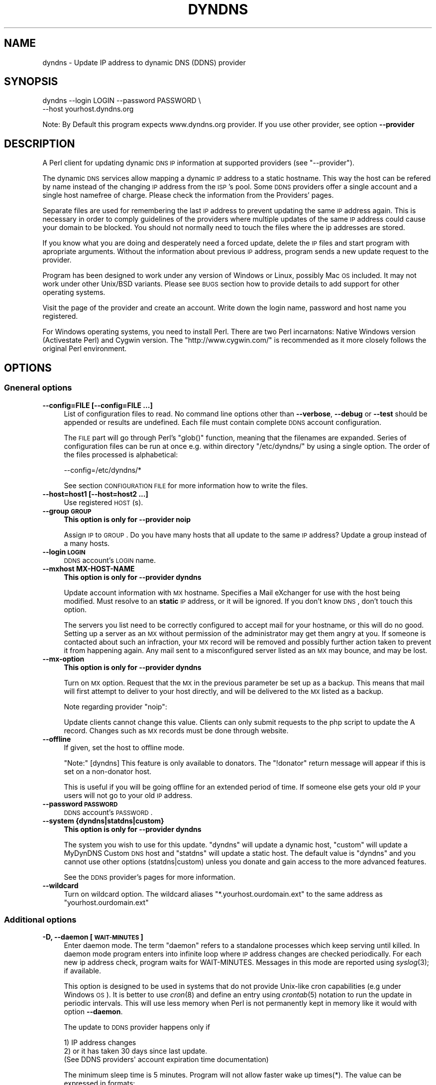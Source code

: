 .\" Automatically generated by Pod::Man 2.22 (Pod::Simple 3.13)
.\"
.\" Standard preamble:
.\" ========================================================================
.de Sp \" Vertical space (when we can't use .PP)
.if t .sp .5v
.if n .sp
..
.de Vb \" Begin verbatim text
.ft CW
.nf
.ne \\$1
..
.de Ve \" End verbatim text
.ft R
.fi
..
.\" Set up some character translations and predefined strings.  \*(-- will
.\" give an unbreakable dash, \*(PI will give pi, \*(L" will give a left
.\" double quote, and \*(R" will give a right double quote.  \*(C+ will
.\" give a nicer C++.  Capital omega is used to do unbreakable dashes and
.\" therefore won't be available.  \*(C` and \*(C' expand to `' in nroff,
.\" nothing in troff, for use with C<>.
.tr \(*W-
.ds C+ C\v'-.1v'\h'-1p'\s-2+\h'-1p'+\s0\v'.1v'\h'-1p'
.ie n \{\
.    ds -- \(*W-
.    ds PI pi
.    if (\n(.H=4u)&(1m=24u) .ds -- \(*W\h'-12u'\(*W\h'-12u'-\" diablo 10 pitch
.    if (\n(.H=4u)&(1m=20u) .ds -- \(*W\h'-12u'\(*W\h'-8u'-\"  diablo 12 pitch
.    ds L" ""
.    ds R" ""
.    ds C` ""
.    ds C' ""
'br\}
.el\{\
.    ds -- \|\(em\|
.    ds PI \(*p
.    ds L" ``
.    ds R" ''
'br\}
.\"
.\" Escape single quotes in literal strings from groff's Unicode transform.
.ie \n(.g .ds Aq \(aq
.el       .ds Aq '
.\"
.\" If the F register is turned on, we'll generate index entries on stderr for
.\" titles (.TH), headers (.SH), subsections (.SS), items (.Ip), and index
.\" entries marked with X<> in POD.  Of course, you'll have to process the
.\" output yourself in some meaningful fashion.
.ie \nF \{\
.    de IX
.    tm Index:\\$1\t\\n%\t"\\$2"
..
.    nr % 0
.    rr F
.\}
.el \{\
.    de IX
..
.\}
.\"
.\" Accent mark definitions (@(#)ms.acc 1.5 88/02/08 SMI; from UCB 4.2).
.\" Fear.  Run.  Save yourself.  No user-serviceable parts.
.    \" fudge factors for nroff and troff
.if n \{\
.    ds #H 0
.    ds #V .8m
.    ds #F .3m
.    ds #[ \f1
.    ds #] \fP
.\}
.if t \{\
.    ds #H ((1u-(\\\\n(.fu%2u))*.13m)
.    ds #V .6m
.    ds #F 0
.    ds #[ \&
.    ds #] \&
.\}
.    \" simple accents for nroff and troff
.if n \{\
.    ds ' \&
.    ds ` \&
.    ds ^ \&
.    ds , \&
.    ds ~ ~
.    ds /
.\}
.if t \{\
.    ds ' \\k:\h'-(\\n(.wu*8/10-\*(#H)'\'\h"|\\n:u"
.    ds ` \\k:\h'-(\\n(.wu*8/10-\*(#H)'\`\h'|\\n:u'
.    ds ^ \\k:\h'-(\\n(.wu*10/11-\*(#H)'^\h'|\\n:u'
.    ds , \\k:\h'-(\\n(.wu*8/10)',\h'|\\n:u'
.    ds ~ \\k:\h'-(\\n(.wu-\*(#H-.1m)'~\h'|\\n:u'
.    ds / \\k:\h'-(\\n(.wu*8/10-\*(#H)'\z\(sl\h'|\\n:u'
.\}
.    \" troff and (daisy-wheel) nroff accents
.ds : \\k:\h'-(\\n(.wu*8/10-\*(#H+.1m+\*(#F)'\v'-\*(#V'\z.\h'.2m+\*(#F'.\h'|\\n:u'\v'\*(#V'
.ds 8 \h'\*(#H'\(*b\h'-\*(#H'
.ds o \\k:\h'-(\\n(.wu+\w'\(de'u-\*(#H)/2u'\v'-.3n'\*(#[\z\(de\v'.3n'\h'|\\n:u'\*(#]
.ds d- \h'\*(#H'\(pd\h'-\w'~'u'\v'-.25m'\f2\(hy\fP\v'.25m'\h'-\*(#H'
.ds D- D\\k:\h'-\w'D'u'\v'-.11m'\z\(hy\v'.11m'\h'|\\n:u'
.ds th \*(#[\v'.3m'\s+1I\s-1\v'-.3m'\h'-(\w'I'u*2/3)'\s-1o\s+1\*(#]
.ds Th \*(#[\s+2I\s-2\h'-\w'I'u*3/5'\v'-.3m'o\v'.3m'\*(#]
.ds ae a\h'-(\w'a'u*4/10)'e
.ds Ae A\h'-(\w'A'u*4/10)'E
.    \" corrections for vroff
.if v .ds ~ \\k:\h'-(\\n(.wu*9/10-\*(#H)'\s-2\u~\d\s+2\h'|\\n:u'
.if v .ds ^ \\k:\h'-(\\n(.wu*10/11-\*(#H)'\v'-.4m'^\v'.4m'\h'|\\n:u'
.    \" for low resolution devices (crt and lpr)
.if \n(.H>23 .if \n(.V>19 \
\{\
.    ds : e
.    ds 8 ss
.    ds o a
.    ds d- d\h'-1'\(ga
.    ds D- D\h'-1'\(hy
.    ds th \o'bp'
.    ds Th \o'LP'
.    ds ae ae
.    ds Ae AE
.\}
.rm #[ #] #H #V #F C
.\" ========================================================================
.\"
.IX Title "DYNDNS 1"
.TH DYNDNS 1 "2010-03-01" "perl v5.10.1" "Perl Dynamic DNS Update Client"
.\" For nroff, turn off justification.  Always turn off hyphenation; it makes
.\" way too many mistakes in technical documents.
.if n .ad l
.nh
.SH "NAME"
dyndns \- Update IP address to dynamic DNS (DDNS) provider
.SH "SYNOPSIS"
.IX Header "SYNOPSIS"
.Vb 2
\&    dyndns \-\-login LOGIN \-\-password PASSWORD \e
\&           \-\-host yourhost.dyndns.org
.Ve
.PP
Note: By Default this program expects www.dyndns.org provider. If you use
other provider, see option \fB\-\-provider\fR
.SH "DESCRIPTION"
.IX Header "DESCRIPTION"
A Perl client for updating dynamic \s-1DNS\s0 \s-1IP\s0 information at supported
providers (see \f(CW\*(C`\-\-provider\*(C'\fR).
.PP
The dynamic \s-1DNS\s0 services allow mapping a dynamic \s-1IP\s0 address to a
static hostname. This way the host can be refered by name instead of
the changing \s-1IP\s0 address from the \s-1ISP\s0's pool. Some \s-1DDNS\s0 providers offer
a single account and a single host namefree of charge. Please check
the information from the Providers' pages.
.PP
Separate files are used for remembering the last \s-1IP\s0 address to prevent
updating the same \s-1IP\s0 address again. This is necessary in order to comply
guidelines of the providers where multiple updates of the same \s-1IP\s0 address
could cause your domain to be blocked. You should not normally need to
touch the files where the ip addresses are stored.
.PP
If you know what you are doing and desperately need a forced update,
delete the \s-1IP\s0 files and start program with apropriate arguments.
Without the information about previous \s-1IP\s0 address, program sends a new
update request to the provider.
.PP
Program has been designed to work under any version of Windows or
Linux, possibly Mac \s-1OS\s0 included. It may not work under other Unix/BSD
variants. Please see \s-1BUGS\s0 section how to provide details to add
support for other operating systems.
.PP
Visit the page of the provider and create an account. Write down the
login name, password and host name you registered.
.PP
For Windows operating systems, you need to install Perl. There are two
Perl incarnatons: Native Windows version (Activestate Perl) and Cygwin
version. The \f(CW\*(C`http://www.cygwin.com/\*(C'\fR is recommended as it more closely
follows the original Perl environment.
.SH "OPTIONS"
.IX Header "OPTIONS"
.SS "Gneneral options"
.IX Subsection "Gneneral options"
.IP "\fB\-\-config=FILE [\-\-config=FILE ...]\fR" 4
.IX Item "--config=FILE [--config=FILE ...]"
List of configuration files to read. No command line options other
than \fB\-\-verbose\fR, \fB\-\-debug\fR or \fB\-\-test\fR should be appended or
results are undefined. Each file must contain complete \s-1DDNS\s0 account
configuration.
.Sp
The \s-1FILE\s0 part will go through Perl's \f(CW\*(C`glob()\*(C'\fR function, meaning that
the filenames are expanded. Series of configuration files can be run
at once e.g. within directory \f(CW\*(C`/etc/dyndns/\*(C'\fR by using a single
option. The order of the files processed is alphabetical:
.Sp
.Vb 1
\&    \-\-config=/etc/dyndns/*
.Ve
.Sp
See section \s-1CONFIGURATION\s0 \s-1FILE\s0 for more information how to write the files.
.IP "\fB\-\-host=host1 [\-\-host=host2 ...]\fR" 4
.IX Item "--host=host1 [--host=host2 ...]"
Use registered \s-1HOST\s0(s).
.IP "\fB\-\-group \s-1GROUP\s0\fR" 4
.IX Item "--group GROUP"
\&\fBThis option is only for \-\-provider noip\fR
.Sp
Assign \s-1IP\s0 to \s-1GROUP\s0. Do you have many hosts that all update to the same
\&\s-1IP\s0 address? Update a group instead of a many hosts.
.IP "\fB\-\-login \s-1LOGIN\s0\fR" 4
.IX Item "--login LOGIN"
\&\s-1DDNS\s0 account's \s-1LOGIN\s0 name.
.IP "\fB\-\-mxhost MX-HOST-NAME\fR" 4
.IX Item "--mxhost MX-HOST-NAME"
\&\fBThis option is only for \-\-provider dyndns\fR
.Sp
Update account information with \s-1MX\s0 hostname. Specifies a Mail eXchanger for
use with the host being modified. Must resolve to an \fBstatic\fR \s-1IP\s0 address,
or it will be ignored. If you don't know \s-1DNS\s0, don't touch this option.
.Sp
The servers you list need to be correctly configured to accept mail for
your hostname, or this will do no good. Setting up a server as an \s-1MX\s0
without permission of the administrator may get them angry at you. If
someone is contacted about such an infraction, your \s-1MX\s0 record will be
removed and possibly further action taken to prevent it from happening
again. Any mail sent to a misconfigured server listed as an \s-1MX\s0 may bounce,
and may be lost.
.IP "\fB\-\-mx\-option\fR" 4
.IX Item "--mx-option"
\&\fBThis option is only for \-\-provider dyndns\fR
.Sp
Turn on \s-1MX\s0 option. Request that the \s-1MX\s0 in the previous parameter be set up
as a backup. This means that mail will first attempt to deliver to your
host directly, and will be delivered to the \s-1MX\s0 listed as a backup.
.Sp
Note regarding provider \f(CW\*(C`noip\*(C'\fR:
.Sp
Update clients cannot change this value. Clients can only submit requests
to the php script to update the A record. Changes such as \s-1MX\s0 records
must be done through website.
.IP "\fB\-\-offline\fR" 4
.IX Item "--offline"
If given, set the host to offline mode.
.Sp
\&\f(CW\*(C`Note:\*(C'\fR [dyndns] This feature is only available to donators. The
\&\*(L"!donator\*(R" return message will appear if this is set on a non-donator
host.
.Sp
This is useful if you will be going offline for an extended period of
time. If someone else gets your old \s-1IP\s0 your users will not go to your
old \s-1IP\s0 address.
.IP "\fB\-\-password \s-1PASSWORD\s0\fR" 4
.IX Item "--password PASSWORD"
\&\s-1DDNS\s0 account's \s-1PASSWORD\s0.
.IP "\fB\-\-system {dyndns|statdns|custom}\fR" 4
.IX Item "--system {dyndns|statdns|custom}"
\&\fBThis option is only for \-\-provider dyndns\fR
.Sp
The system you wish to use for this update. \f(CW\*(C`dyndns\*(C'\fR will update a dynamic
host, \f(CW\*(C`custom\*(C'\fR will update a MyDynDNS Custom \s-1DNS\s0 host and \f(CW\*(C`statdns\*(C'\fR will
update a static host. The default value is \f(CW\*(C`dyndns\*(C'\fR and you cannot use
other options (statdns|custom) unless you donate and gain access to the
more advanced features.
.Sp
See the \s-1DDNS\s0 provider's pages for more information.
.IP "\fB\-\-wildcard\fR" 4
.IX Item "--wildcard"
Turn on wildcard option. The wildcard aliases \f(CW\*(C`*.yourhost.ourdomain.ext\*(C'\fR
to the same address as \f(CW\*(C`yourhost.ourdomain.ext\*(C'\fR
.SS "Additional options"
.IX Subsection "Additional options"
.IP "\fB\-D, \-\-daemon [\s-1WAIT\-MINUTES\s0]\fR" 4
.IX Item "-D, --daemon [WAIT-MINUTES]"
Enter daemon mode. The term \*(L"daemon\*(R" refers to a standalone processes
which keep serving until killed. In daemon mode program enters into
infinite loop where \s-1IP\s0 address changes are checked periodically. For
each new ip address check, program waits for WAIT-MINUTES. Messages in
this mode are reported using \fIsyslog\fR\|(3); if available.
.Sp
This option is designed to be used in systems that do not provide Unix-like
cron capabilities (e.g under Windows \s-1OS\s0). It is better to use \fIcron\fR\|(8) and
define an entry using \fIcrontab\fR\|(5) notation to run the update in periodic
intervals. This will use less memory when Perl is not permanently kept in
memory like it would with option \fB\-\-daemon\fR.
.Sp
The update to \s-1DDNS\s0 provider happens only if
.Sp
.Vb 3
\&    1) IP address changes
\&    2) or it has taken 30 days since last update.
\&       (See DDNS providers\*(Aq account expiration time documentation)
.Ve
.Sp
The minimum sleep time is 5 minutes. Program will not allow faster
wake up times(*). The value can be expressed in formats:
.Sp
.Vb 4
\&    15      Plain number, minutes
\&    15m     (m)inutes. Same sa above
\&    1h      (h)ours
\&    1d      (d)days
.Ve
.Sp
This options is primarily for permanent Internet connection. If you
have a dial-up connection, it is better to arrange the \s-1IP\s0 update at
the same time as when the connection is started. In Linux this would
happen during \f(CWifup(1)\fR.
.Sp
(*) Perl language is \s-1CPU\s0 intensive so any faster check would put
considerable strain on system resources. Normally a value of 30 or 60
minutes will work fine in most cases. Monitor the \s-1ISP\s0's \s-1IP\s0 rotation
time to adjust the time in to use sufficiently long wake up times.
.IP "\fB\-\-ethernet [\s-1CARD\s0]\fR" 4
.IX Item "--ethernet [CARD]"
In Linux system, the automatic \s-1IP\s0 detection uses program
\&\f(CWifconfig(1)\fR. If you have multiple network cards, select the correct
card with this option. The default device used for query is \f(CW\*(C`eth0\*(C'\fR.
.IP "\fB\-\-file \s-1PREFIX\s0\fR" 4
.IX Item "--file PREFIX"
Prefix where to save \s-1IP\s0 information. This can be a) a absolute path name to
a file b) directory where to save or c) directory + prefix where to save.
Make sure that files in this location do not get deleted. If they are
deleted and you happen to update \s-1SAME\s0 ip twice within a short period \-
according to www.dyndns.org \s-1FAQ\s0 \- your address may be blocked.
.Sp
On Windows platform all filenames must use forward slashs like
\&\f(CW\*(C`C:/somedir/to/\*(C'\fR, not \f(CW\*(C`C:\esomedir\eto\e\*(C'\fR.
.Sp
The \s-1PREFIX\s0 is only used as a basename for supported \s-1DDNS\s0 accounts (see
\&\fB\-\-provider\fR). The saved filename is constructed like this:
.Sp
.Vb 3
\&   PREFIX<ethernet\-card>\-<update\-system>\-<host>\-<provider>.log
\&                          |
\&                          See option \-\-system
.Ve
.Sp
A sample filename in Linux could be something like this if \s-1PREFIX\s0 were set
to \f(CW\*(C`/var/log/dyndns/\*(C'\fR:
.Sp
.Vb 1
\&    /var/log/dyndns/eth0\-statdns\-my.dyndns.org\-dyndns.log
.Ve
.IP "\fB\-f, \-\-file\-default\fR" 4
.IX Item "-f, --file-default"
Use reasonable default for saved \s-1IP\s0 file \s-1PREFIX\s0 (see \fB\-\-file\fR). Under
Windows, \f(CW%WINDIR\fR% is used. Under Linux the PREFIXes searched are
.Sp
.Vb 3
\&    /var/log/dyndns/     (if directory exists)
\&    /var/log/            (system\*(Aqs standard)
\&    $HOME/tmp or $HOME   if process is not running under root
.Ve
.IP "\fB\-\-proxy \s-1HOST\s0\fR" 4
.IX Item "--proxy HOST"
Use \s-1HOST\s0 as outgoing \s-1HTTP\s0 proxy.
.IP "\fB\-P, \-\-provider \s-1TYPE\s0\fR" 4
.IX Item "-P, --provider TYPE"
By default, program connects to \f(CW\*(C`dyndns.org\*(C'\fR to update the dynamic \s-1IP\s0
address. There are many free dynamic \s-1DNS\s0 providers are reported.
Supported list of \s-1TYPES\s0 in alphabetical order:
.Sp
.Vb 3
\&    hnorg       No domain name limists
\&                Basic DDNS service is free (as of 2003\-10\-02)
\&                http://hn.org/
\&
\&    dyndns      No domain name limits.
\&                Basic DDNS service is free (as of 2003\-10\-02)
\&                http://www.dyndns.org/
\&                See also http://members.dyndns.org/
\&
\&    noip        No domain name limits.
\&                Basic DDNS service is free (as of 2003\-10\-02)
\&                http://www.no\-ip.com/
.Ve
.Sp
\&\s-1NOTE:\s0 as of 2010, the support for sites of hnorg, noip is probably
non-working due to changes in the interfaces. Please use only dyndns
at this time.
.IP "\fB\-\-query\fR" 4
.IX Item "--query"
Query current \s-1IP\s0 address and quit. \fBNote:\fR if you use router, you may
need \-\-urlping* option, otherwise the \s-1IP\s0 address returned is your subnet's
\&\s-1DHCP\s0 \s-1IP\s0 and not the \s-1ISP\s0's Internet \s-1IP\s0.
.Sp
Output of the command is at least two string. The second string is
\&\f(CW\*(C`last\-ip\-info\-not\-available\*(C'\fR if the saved ip file name is not specified.
In order to program to know where to look for saved \s-1IP\s0 files you need to
give some \fB\-\-file*\fR or \fB\-\-config\fR option. The second string can also be
\&\f(CW\*(C`nochange\*(C'\fR if current \s-1IP\s0 address is same as what was found from saved
file. Examples:
.Sp
.Vb 5
\&    100.197.1.6 last\-ip\-info\-not\-available
\&    100.197.1.6 100.197.1.7
\&    100.197.1.6 nochange 18
\&                         |
\&                         How many days since last saved IP
.Ve
.Sp
\&\fBNote for tool developers:\fR additional information may be provided in
future. Don't rely on the count of the output words, but instead parse
output from left to right.
.IP "\fB\-\-query\-ipchanged ['exitcode']\fR" 4
.IX Item "--query-ipchanged ['exitcode']"
Print message if \s-1IP\s0 has changed or not. This option can take
an optional string argument \f(CW\*(C`exitcode\*(C'\fR which causes program to
indicate changed ip address with standard shell status code
(in bash shell that would available at variable \f(CW$?\fR):
.Sp
.Vb 3
\&    $ dyndns \-\-query\-ipchange exitcode \-\-file\-default \e
\&      \-\-provider dyndns \-\-host xxx.dyndns.org
\&    $ echo $?
\&
\&    ... the status code of shell ($?) would be:
\&
\&    0   true value, changed
\&    1   false value, error code, i.e. not changed
.Ve
.Sp
Without the \f(CW\*(C`exitcode\*(C'\fR argument, the returned strings are:
.Sp
.Vb 7
\&                Current IP address
\&                |
\&    changed  35 111.222.333.444
\&    nochange 18
\&             |
\&             Days since last IP update. Based on saved IP file\*(Aqs
\&             time stamp.
.Ve
.Sp
If the last saved \s-1IP\s0 file's time stamp is too old, then even if the \s-1IP\s0 were
not really changed, the situation is reported with word \f(CW\*(C`changed\*(C'\fR. This is
due to time limits the \s-1DDNS\s0 providers have. The account would expire unless
it is updated in \s-1NN\s0 days.
.Sp
\&\fBNote for tool developers:\fR additional information may be provided in
future. Don't rely on the count of the output words, but instead parse
output from left to right.
.IP "\fB\-\-query\-ipfile\fR" 4
.IX Item "--query-ipfile"
Print the name of the \s-1IP\s0 file and quit.
.Sp
\&\fBNote:\fR In order for this option to work, you must supply all other
options would be normally pass to update the \s-1DDNS\s0 account, because the Ip
filename depends on these options. Alternatively provide option \fB\-\-config
\&\s-1FILE\s0\fR from where all relevant information if read.
.Sp
.Vb 4
\&    \-\-ethernet      [optional, defaults to eth0]
\&    \-\-provider      [optional, defaults to dyndns]
\&    \-\-system        [optional, defaults to dyndns]
\&    \-\-host          required.
.Ve
.Sp
Here is an example which supposed that directory \f(CW\*(C`/var/log/dyndns/\*(C'\fR
already exists:
.Sp
.Vb 3
\&    $ dyndns \-\-file\-default \-\-query\-ipfile \e
\&      \-\-provider dyndns \-\-host xxx.dyndns.org
\&    /var/log/dyndns/eth0\-dyndns\-dyndns\-xxx\-dyndns.org.log
.Ve
.IP "\fB\-\-regexp \s-1REGEXP\s0\fR" 4
.IX Item "--regexp REGEXP"
In host, which has multiple netword cards, the response can include
multiple \s-1IP\s0 addresses. The default is to pick always the first choice, but
that may not be what is wanted. The regexp \s-1MUST\s0 not contain capturing
parentheses: if you need one, use non-capturing choice (?:). Refer to Perl
manual page \f(CW\*(C`perlre\*(C'\fR for more information about non-cpaturing regular
expression parentheses.
.Sp
Here is an example from Windows:
.Sp
.Vb 1
\&    Ethernet adapter {3C317757\-AEE8\-4DA7\-9B68\-C67B4D344103}:
\&
\&        Connection\-specific DNS Suffix  . :
\&        Autoconfiguration IP Address. . . : 169.254.241.150
\&        Subnet Mask . . . . . . . . . . . : 255.255.0.0
\&        Default Gateway . . . . . . . . . :
\&
\&    Ethernet adapter Local Area Connection 3:
\&
\&        Connection\-specific DNS Suffix  . : somewhere.net
\&        IP Address. . . . . . . . . . . . : 193.10.221.45
\&        Subnet Mask . . . . . . . . . . . : 255.255.0.0
\&        Default Gateway . . . . . . . . . : 10.10.0.101
.Ve
.Sp
The 193.10.221.45 is the intended dynamic \s-1IP\s0 address, not the first one.
To instruct searching from somewhere else in the listing, supply a
regular expressions that can match a portion in the listing after
which the \s-1IP\s0 address appears. In the above case, the regexp could be:
.Sp
.Vb 1
\&    \-\-regexp "Connection 3:"
.Ve
.Sp
In Windows, the words that follow \*(L"\s-1IP\s0 Address\*(R" are automatically expected,
so you should not add them to the regexp.
.Sp
In FreeBSD 4.5, you may get following response:
.Sp
.Vb 7
\&    tun0: flags <UP,POINTOPOINT,RUNNING,MULTICAST> mtu 1492
\&        inet6 fe80::250:4ff:feef:7998%tun0 prefixlen 64 scopeid 0x7
\&        inet 62.214.33.49 \-\-> 255.255.255.255 netmask 0xffffffff
\&        inet 62.214.32.12 \-\-> 255.255.255.255 netmask 0xffffffff
\&        inet 62.214.35.49 \-\-> 255.255.255.255 netmask 0xffffffff
\&        inet 62.214.33.163 \-\-> 62.214.32.1 netmask 0xff000000
\&        Opened by PID 64
.Ve
.Sp
The correct \s-1IP\s0 address to pick from the listing is the one, which does
not contain netmask 0xffffffff. The picked address for above is
therefore 62.214.33.163. The regexp that finds that line is:
.Sp
.Vb 4
\&    \-\-regexp ".*0xffffffff.*?inet"
\&               |            |
\&               |            Search minimum match until word "inet"
\&               search maximum match
.Ve
.Sp
This will match all the way until the the last line with netmask
0xffffffff, after which shortest match \f(CW\*(C`.*?\*(C'\fR to \f(CW\*(C`inet\*(C'\fR is reached to read
the number following it. The regexp must make sure that the next word
after its match point is the wanted address.
.SS "Cable, \s-1DSL\s0 and router options"
.IX Subsection "Cable, DSL and router options"
.RS 4
If you do not have direct access to world known \f(CW\*(C`real\*(C'\fR \s-1IP\s0 address, but to
a subnet \s-1IP\s0 address, then you cannot determine your outside world \s-1IP\s0
address from your machine directly. See picture below:
.Sp
.Vb 7
\&                        router/subnet                    Internet
\&                       +\-\-\-\-\-\-\-\-\-\-\-\-\-+                +\-\-\-\-\-\-\-\-\-\-\-+
\&   Your PC:            |             | maps address   |           |
\&   connect to ISP \-\->  | ROUTER      | \-\-\-\-\-\-\-\-\-\-\-\-\-> |           |
\&                       | 192.168.... |                | 80.1.1.1  |
\&   local ip says:      +\-\-\-\-\-\-\-\-\-\-\-\-\-+                +\-\-\-\-\-\-\-\-\-\-\-+
\&   192.168.xxx.xxx                                    THE REAL IP
.Ve
.Sp
\&\s-1ASDL\s0 and cable modem and other connections may not be directly connected to
Internet, but to a router to allow subnnetting internal hosts. This makes
several computers to access the Internet while the \s-1ISP\s0 has offered only one
visible \s-1IP\s0 address to you. The router makes the mapping of the local subnet
\&\s-1IP\s0 to the world known \s-1IP\s0 address, provided by the \s-1ISP\s0 when the connection
was established.
.Sp
You need some way to find out what is the real \s-1IP\s0 is. The simplest way is
to connect to a some web page, which runs a reverse lookup service which
can show the connecting \s-1IP\s0 address.
.Sp
Note: the following web web page does not exists. To find a service
that is able to display your \s-1IP\s0 address, do a google search. Let's
say, that you found a fictional service
\&\f(CW\*(C`http://www.example.com/showip\*(C'\fR and somewhere in the web page it
reads:
.Sp
.Vb 1
\&        Your IP address is: 212.111.11.10
.Ve
.Sp
This is what you need. To automate the lookup from web page, you need
to instruct the program to connect to \s-1URL\s0 page and tell how to read
the ip from page by using a regular expression. Consult Perl's manual
page \f(CW\*(C`perlre\*(C'\fR if you are unfamiliar with the regular expressions. For
the above fictional service, the options needed would be:
.Sp
.Vb 8
\&    \-\-urlping         "http://showip.org/?showit.pl"
\&    \-\-urlping\-regexp  "address is:\es+([\ed.]+)"
\&                                  |  ||
\&                                  |  |+\- Read all digits and periods
\&                                  |  |
\&                                  |  +\- capturing parentheses
\&                                  |
\&                                  +\- expect any number of whitespaces
.Ve
.Sp
\&\s-1NOTE:\s0 The text to match from web page is not text/plain, but text/html,
so you must look at the \s-1HTML\s0 page's sources to match the \s-1IP\s0
address correctly without the bold <b> tags etc.
.Sp
\&\fB\-\-urlping \s-1URL\s0\fR
.Sp
Web page where world known \s-1IP\s0 address can be read. If you find a Web server
that is running some program, which can show your \s-1IP\s0 addres, use it. The
example below connects to site and calls \s-1CGI\s0 program to make show the
connector's \s-1IP\s0 address. Be polite. Making calls like this too often
may cause putting blocks to your site.
.Sp
.Vb 1
\&    http://www.dyndns.org/cgi\-bin/check_ip.cgi
.Ve
.Sp
Be sure to use period of 60 minutes or more with \fB\-\-daemon\fR option to
not increase the load in the \*(L"ping\*(R" site and cause admin's to shut
down the service.
.Sp
\&\fB\-\-urlping\-dyndns\fR
.Sp
Contact http://www.dyndns.org service to obtain \s-1IP\s0 address information. This
is shorthand to more general optiopn \fB\-\-urlping\fR.
.Sp
\&\fB\-\-urlping\-linksys [\s-1TYPE\s0]\fR
.Sp
\&\fBSpecialized router option for Linksys products\fR.
.Sp
This option connects to Linksys Wireless \s-1LAN\s0 4\-point router, whose page is
by default at local network address \-<http://192.168.1.1/Status.htm>. The
world known \s-1IP\s0 address (which is provided by \s-1ISP\s0) is parsed from that
page. The product is typically connected to the cable or \s-1DSL\s0 modem. Refer
to routing picture presented previously.
.Sp
If the default login and password has been changed, options
\&\fB\-\-urlping\-login\fR and \fB\-\-urlping\-password\fR must be supplied
.Sp
For \s-1TYPE\s0 information, See <http://www.linksys.com/>. Products codes currently
supported include:
.Sp
.Vb 4
\& \- BEFW11S4, Wireless Access Point Router with 4\-Port Switch.
\&   Page: http://192.168.1.1/Status.htm
\& \- WRT54GL, Wireless WRT54GL Wireless\-G Broadband Router.
\&   Page: http://192.168.1.1/Status_Router.asp
.Ve
.Sp
\&\fB\-\-urlping\-login \s-1LOGIN\s0\fR
.Sp
If \f(CW\*(C`\-\-urlping\*(C'\fR web page requires authentication, supply user name for
a secured web page.
.Sp
\&\fB\-\-urlping\-password \s-1LOGIN\s0\fR
.Sp
If \f(CW\*(C`\-\-urlping\*(C'\fR web page requires authentication, supply password for
a secured web page.
.Sp
\&\fB\-\-urlping\-regexp \s-1REGEXP\s0\fR
.Sp
After connecting to page with \fB\-\-urlping \s-1URL\s0\fR, the web page is examined for
\&\s-1REGEXP\s0. The regexp must catch the \s-1IP\s0 to perl match \f(CW$1\fR. Use non-capturing
parenthesis to control the match as needed. For example this is incorrect:
.Sp
.Vb 3
\&    \-\-urlping\-regexp "(Address|addr:)\es+([0\-9.]+)"
\&                      |                 |
\&                      $1                $2
.Ve
.Sp
The match \s-1MUST\s0 be in \*(L"$1\*(R", so you must use non-capturing perl paentheses
for the first one:
.Sp
.Vb 3
\&    \-\-urlping\-regexp "(?:Address|addr:) +([0\-9.]+)"
\&                       |                 |
\&                       non\-capturing     $1
.Ve
.Sp
If this option is not given, the default value is to find first word
that matches:
.Sp
.Vb 1
\&    ([0\-9]+\e.[0\-9]+\e.[0\-9]+\e.[0\-9]+)
.Ve
.RE
.SS "Miscellaneous options"
.IX Subsection "Miscellaneous options"
.IP "\fB\-\-debug [\s-1LEVEL\s0]\fR" 4
.IX Item "--debug [LEVEL]"
Turn on debug with optional positive \s-1LEVEL\s0. Use this if you want to know
details how the program initiates connection or if you experience trouble
contacting \s-1DDNS\s0 provider.
.IP "\fB\-\-help\fR" 4
.IX Item "--help"
Print help
.IP "\fB\-\-help\-html\fR" 4
.IX Item "--help-html"
Print help in \s-1HTML\s0 format.
.IP "\fB\-\-help\-man\fR" 4
.IX Item "--help-man"
Print help page in Unix manual page format. You want to feed this output to
\&\fBnroff \-man\fR in order to read it.
.IP "\fB\-\-test [\s-1LEVEL\s0]\fR" 4
.IX Item "--test [LEVEL]"
Run in test mode, do not actually update anything. \s-1LEVEL\s0 1 allows
sending \s-1HTTP\s0 ping options and getting answers.
.IP "\fB\-\-test\-driver\fR" 4
.IX Item "--test-driver"
This is for developer only. Run internal integrity tests.
.IP "\fB\-\-test\-account\fR" 4
.IX Item "--test-account"
This is for developer only. Uses \s-1DYNDNS\s0 test account options. All command
line values that set host information or provider are ignored. Refer to
client page at http://clients.dyndns.org/devel
.IP "\fB\-\-verbose\fR" 4
.IX Item "--verbose"
Print informational messages.
.IP "\fB\-\-version\fR" 4
.IX Item "--version"
Print version and contact information.
.SH "EXAMPLES"
.IX Header "EXAMPLES"
To check current \s-1IP\s0 address:
.PP
.Vb 3
\&  dyndns \-\-query [\-\-urlping...]
\&                 |
\&                 Select correct option to do the "ping" for IP
.Ve
.PP
Show where the ip file is/would be stored with given connect options.
The option \fB\-\-file\-default\fR uses \s-1OS\s0's default directory structure.
.PP
.Vb 2
\&  dyndns \-\-file\-default \-\-query\-ipfile \-\-provider dyndns \e
\&          \-\-host xxx.dyndns.org
.Ve
.PP
To upate account information to \s-1DDNS\s0 provider:
.PP
.Vb 1
\&  dyndns \-\-provider dyndns \-\-login <login> \-\-password <pass> \-\-host your.dyndns.org
.Ve
.PP
If your router can display a web page containing the world known \s-1IP\s0
address, you can instruct to \*(L"ping\*(R" it. Suppose that router is at
address 192.168.1.1 and page that displays the world known \s-1IP\s0 is
\&\f(CW\*(C`status.html\*(C'\fR, and you have to log in to the router using username
\&\f(CW\*(C`foo\*(C'\fR and password \f(CW\*(C`bar\*(C'\fR:
.PP
.Vb 3
\&  dyndns \-\-urlping http://192.168.1.1/Status.html \e
\&         \-\-urlping\-login foo                      \e
\&         \-\-urlping\-pass  bar                      \e
.Ve
.PP
If the default regexp does not find \s-1IP\s0 address from the page, supply
your own match with option \fB\-\-urlping\-regexp\fR. In case of doubt, add
option \fB\-\-debug 1\fR and examine the responses. In serious doubt, contact
the maintainer (see option \fB\-\-version\fR) and send the full debug
output.
.PP
Tip: if you run a local web server, provider \f(CW\*(C`www.dyndns.org\*(C'\fR can direct
calls to it. See option \f(CW\*(C`\-\-wildcard\*(C'\fR to enable `*.your.dyndns.org' domain
delegation, like if it we accessed using `www.your.dyndns.org'.
.SH "CONFIGURATION FILE"
.IX Header "CONFIGURATION FILE"
Instead of supplying options at command line, the options can be stored to
configuration files. For each \s-1DDNS\s0 account and different domains, a
separate configuration file must be created. The configuration files are
read with option \fB\-\-config\fR.
.PP
The syntax of the configuration file includes comments that start with (#).
Anything after hash-sign is interpreted as comment. Values are set in \s-1KEY\s0 =
\&\s-1VALUE\s0 fashion, where spaces are non-significant. Keys are not case
sensitive, but values are.
.PP
Below, lines marked with [default] need only be set if the default value
needs to be changed. Lines marked with [noip] or [dyndns] apply to only
those providers' \s-1DDNS\s0 accounts. Notice that some keys, like \f(CW\*(C`host\*(C'\fR, can
take multple values seprated by colons. On/Off options take values [1/0]
respectively. All host name values below are fictional.
.PP
.Vb 1
\&    # /etc/dyndns/dyndns.conf
\&
\&    #  Set to "yes" to make this configuration file excluded
\&    #  from updates.
\&
\&    disable  = no       # [default]
\&
\&    ethernet = eth0     # [default]
\&    group    = mygourp  # [noip]
\&    host     = host1.dyndns.org, host1.dyndns.org
\&
\&    #   If you route mail. See dyndns.org documentation for details
\&    #   how to set up MX records. If you know nothing about DNS/BIND
\&    #   Don\*(Aqt even consider using this option. Misuse or broken
\&    #   DNS at your end will probably terminate your \*(Aqfree\*(Aq dyndns contract.
\&
\&    mxhost   = mxhost.dyndns.org
\&
\&    #   Details how to get the world known IP address, in case the standard
\&    #   Linux \*(Aqifconfig\*(Aq or Windows \*(Aqipconfig\*(Aq programs cannot be used. This
\&    #   interests mainly Cable, DSL and router owners. NOTE: You may
\&    #   not use all these options. E.g. [urlping\-linksys4] is alternate
\&    #   to [urlping] etc. See documentation.
\&
\&    urlping\-linksys  = BEFW11S4
\&    urlping\-login    = joe
\&    urlping\-password = mypass
\&
\&    urlping          = fictional.showip.org
\&    urlping\-regexp   = (Address|addr:)\es+([0\-9.]+)
\&
\&    #   Where IPs are stored. Directory name or Directory name with
\&    #   additional file prefix. The directory part must exist. You could
\&    #   say \*(Aqfile = /var/log/dyndns/\*(Aq but that\*(Aqs the default.
\&
\&    file     = default              # Use OS\*(Aqs default location
\&
\&    #   The DDNS account details
\&
\&    login    = mylogin
\&    password = mypass
\&    provider = dyndns               # [default]
\&    proxy    = myproxy.myisp.net    # set only if needed for HTTP calls
\&
\&    #   Hou need this option only if you have multiple ethernet cards.
\&    #   After which regexp the IP number appers in ifconfig(1) listing?
\&
\&    regexp   = .*0xffffffff.*?inet
\&
\&    #   What account are you using? Select \*(Aqdyndns|statdns|custom\*(Aq
\&
\&    system   = dyndns               # Provider [dyndns] only
\&
\&    #   Yes, delegate all *.mydomain.dyndns.org calls
\&
\&    wildcard = 1
\&
\&    # End of cnfiguration file
.Ve
.PP
See the details of all of these options from the corresponding command line
option descriptions. E.g. option 'ethernet' in configuration file
corresponds to \fB\-\-ethernet\fR command line option. The normal configuration
file for average user would only include few lines:
.PP
.Vb 1
\&    #   /etc/dyndns/myhost.dyndns.org.conf
\&
\&    host             = myhost.dyndns.org
\&    file             = default      # Use OS\*(Aqs default location
\&    login            = mylogin
\&    password         = mypassword
\&    provider         = dyndns
\&    system           = dyndns       # or \*(Aqstatdns\*(Aq
\&    wildcard         = 1            # Delegate *.mydomain.dyndns.org
\&
\&    # End of cnfiguration file
.Ve
.PP
\&\s-1TODO\s0 (write Debian daemon scripts) \s-1FIXME:\s0
.PP
.Vb 1
\&    update\-rc.d dyndns start 3 4 5 6    # Debian
.Ve
.SH "SUPPORT REQUESTS"
.IX Header "SUPPORT REQUESTS"
For new Operating System, provide all relevant commands, their options,
examples and their output which answer to following questions. The items in
parentheses are examples from Linux:
.PP
.Vb 7
\&    \- How is the OS detected? Send result of \*(Aqid \-a\*(Aq, or if file/dir
\&      structure can be used to detect the system. In Lunux the
\&      existence of /boot/vmlinuz could indicate that "this is a Linux
\&      OS".
\&    \- What is the command to get network information (commandlike \*(Aqifconfig\*(Aq)
\&    \- Where are the system configuration files stored (in directory /etc?)
\&    \- Where are the log files stored (under /var/log?)
.Ve
.PP
To add support for routers that can be connected through \s-1HTTP\s0 protocol
or with some other commands, please provide connection details and
full \s-1HTTP\s0 response:
.PP
.Vb 1
\&  lynx \-dump http://192.168.1.0/your\-network/router/page.html
.Ve
.SH "TROUBLESHOOTING"
.IX Header "TROUBLESHOOTING"
1. Turn on \fB\-\-debug\fR to see exact details how the program runs and
what \s-1HTTP\s0 requests are sent and received.
.PP
2. Most of the <\-\-query> options can't be used standalone. Please see
documentation what additional options you need to supply with them.
.SH "ENVIRONMENT"
.IX Header "ENVIRONMENT"
.IP "\fB\s-1TMPDIR\s0\fR" 4
.IX Item "TMPDIR"
Directory of temporary files. Defaults to system temporary dir.
.SH "FILES"
.IX Header "FILES"
Daemon startup file
.PP
.Vb 1
\&    /etc/default/dyndns
.Ve
.PP
In Linux the syslog message files are:
.PP
.Vb 2
\&    /etc/syslog.conf         daemon.err daemon.warning
\&    /var/log/daemon.log
.Ve
.PP
There is no default location where program would search for configuration
files. At installation, configuration examples are put in directory
\&\f(CW\*(C`/etc/dyndns/examples\*(C'\fR. It is recommended that the examples are modified
and copied one directorory up in order to use option \fB\-\-config
/etc/dyndns/*\fR.
.PP
If program is run with Windows Activestate Perl, the log file is stored to
file \f(CW\*(C`C:/syslog.txt\*(C'\fR.
.SH "SEE ALSO"
.IX Header "SEE ALSO"
\&\fIsyslog\fR\|(3), Debian package \fIddclient\fR\|(1)
.PP
See other dyndns.org clients at http://clients.dyndns.org/
.SH "BUGS"
.IX Header "BUGS"
.SS "Cygwin syslog"
.IX Subsection "Cygwin syslog"
There is no syslog daemon in Cygwin. The Cygwin \s-1POSIX\s0 emulation layer takes
care about syslog requests. On \s-1NT\s0 and above systems it logs to the
Windows's event manager, on Win9x and \s-1ME\s0 a file is created in the root of
drive \f(CW\*(C`C:\*(C'\fR. See message <http://cygwin.com/ml/cygwin/2002\-10/msg00219.html>
for more details.
.PP
You can see the entries in W2K Start => Settings => Administrative Tools
=> Computer Management: [ System Tools / Event Viewer / Application ]
.SS "Debugging errors"
.IX Subsection "Debugging errors"
Please use option \fB\-\-debug 2\fR and save the result. Contact maintainer if
you find bugs or need new features.
.SS "About providers hnorg and noip"
.IX Subsection "About providers hnorg and noip"
The program is primarily developed and maintained to support dyndns.org.
The other providers haven't been tested since 2003.
.SH "AVAILABILITY"
.IX Header "AVAILABILITY"
http://freshmeat.net/projects/perl\-dyndns
.SH "STANDARDS"
.IX Header "STANDARDS"
The client specification is at
https://www.dyndns.com/developers/specs/
.SH "SCRIPT CATEGORIES"
.IX Header "SCRIPT CATEGORIES"
\&\f(CW\*(C`CPAN/Administrative\*(C'\fR
\&\f(CW\*(C`CPAN/Networking\*(C'\fR
.SH "PREREQUISITES"
.IX Header "PREREQUISITES"
HTTP::Headers
HTTP::Request::Common
LWP::UserAgent
LWP::Simple
Sys::Syslog
.SH "COREQUISITES"
.IX Header "COREQUISITES"
None.
.SH "OSNAMES"
.IX Header "OSNAMES"
\&\f(CW\*(C`any\*(C'\fR
.SH "AUTHOR"
.IX Header "AUTHOR"
Copyright (C) 1999\-2009 Jari Aalto. All rights reserved. This program
is free software; you can redistribute and/or modify program under the
terms of \s-1GNU\s0 General Public license v2 or later.
.PP
This documentation may be distributed subject to the terms and
conditions set forth in \s-1GNU\s0 General Public License v2 or later (\s-1GNU\s0
\&\s-1GPL\s0); or, at your option, distributed under the terms of \s-1GNU\s0 Free
Documentation License version 1.2 or later (\s-1GNU\s0 \s-1FDL\s0).
.SH "POD ERRORS"
.IX Header "POD ERRORS"
Hey! \fBThe above document had some coding errors, which are explained below:\fR
.IP "Around line 798:" 4
.IX Item "Around line 798:"
You can't have =items (as at line 850) unless the first thing after the =over is an =item
